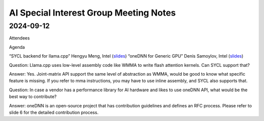 =========================================
AI Special Interest Group Meeting Notes
=========================================

2024-09-12
==========
Attendees


Agenda 

“SYCL backend for llama.cpp”                        Hengyu Meng,   Intel  (`slides <presentations/20240912-UXL-SYCL-Backend-for-LlamaCPP-HengyuMeng.pdf>`__)
“oneDNN for Generic GPU”                            Denis Samoylov,  Intel   (`slides <presentations/20240912-UXL-oneDNN-Generic-GPU-vendor-DenisSamoylov.pdf>`__)

Question: Llama.cpp uses low-level assembly code like WMMA to write flash attention kernels. Can SYCL support that?  

Answer: Yes. Joint-matrix API support the same level of abstraction as WMMA, would be good to know what specific feature is missing. 
If you refer to mma instructions, you may have to use inline assembly, and SYCL also supports that. 

Question: In case a vendor has a performance library for AI hardware and likes to use oneDNN API, what would be the best way to contribute?    

Answer: oneDNN is an open-source project that has contribution guidelines and defines an RFC process. Please refer to slide 6 for the detailed contribution process. 
